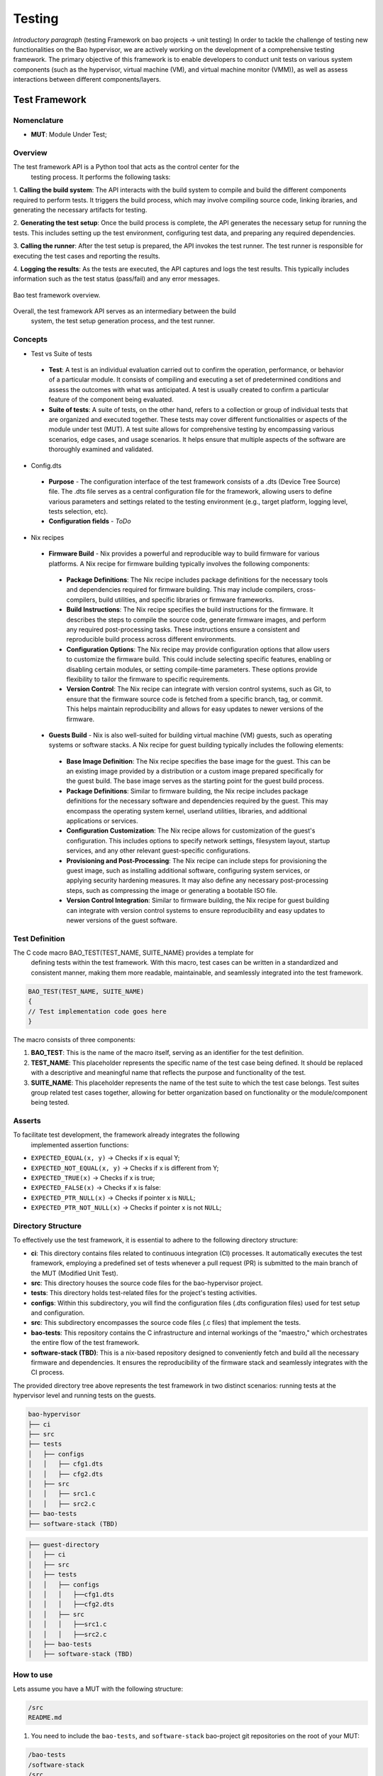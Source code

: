 Testing
=======

*Introductory paragraph* (testing Framework on bao projects -> unit testing)
In order to tackle the challenge of testing new functionalities on the Bao
hypervisor, we are actively working on the development of a comprehensive
testing framework. The primary objective of this framework is to enable
developers to conduct unit tests on various system components (such as the
hypervisor, virtual machine (VM), and virtual machine monitor (VMM)), as well
as assess interactions between different components/layers.

Test Framework
---------------

Nomenclature
*************
- **MUT**: Module Under Test;

Overview
***********

The test framework API is a Python tool that acts as the control center for the
 testing process. It performs the following tasks:

1. **Calling the build system**: The API interacts with the build system to
compile and build the different components required to perform tests. It
triggers the build process, which may involve compiling source code, linking
ibraries, and generating the necessary artifacts for testing.

2. **Generating the test setup**: Once the build process is complete, the API
generates the necessary setup for running the tests. This includes setting up
the test environment, configuring test data, and preparing any required
dependencies.

3. **Calling the runner**: After the test setup is prepared, the API invokes
the test runner. The test runner is responsible for executing the test cases
and reporting the results.

4. **Logging the results**: As the tests are executed, the API captures and
logs the test results. This typically includes information such as the test
status (pass/fail) and any error messages.

.. figure:: img/framework-overview.png
    :align: center
    :name: bao-test-fig

    Bao test framework overview.

Overall, the test framework API serves as an intermediary between the build
 system, the test setup generation process, and the test runner.

Concepts
*********

- Test vs Suite of tests

 - **Test**: A test is an individual evaluation carried out to confirm the
   operation, performance, or behavior of a particular module. It consists of
   compiling and executing a set of predetermined conditions and assess the
   outcomes with what was anticipated. A test is usually created to confirm
   a particular feature of the component being evaluated.

 - **Suite of tests**: A suite of tests, on the other hand, refers to a
   collection or group of individual tests that are organized and executed
   together. These tests may cover different functionalities or aspects of the
   module under test (MUT). A test suite allows for comprehensive testing by
   encompassing various scenarios, edge cases, and usage scenarios. It helps
   ensure that multiple aspects of the software are thoroughly examined and
   validated.

- Config.dts

 - **Purpose** - The configuration interface of the test framework consists of
   a .dts (Device Tree Source) file. The .dts file serves as a central
   configuration file for the framework, allowing users to define various
   parameters and settings related to the testing environment (e.g., target
   platform, logging level, tests selection, etc).
 - **Configuration fields** - *ToDo*

- Nix recipes

 - **Firmware Build** - Nix provides a powerful and reproducible way to build
   firmware for various platforms. A Nix recipe for firmware building typically
   involves the following components:

  - **Package Definitions**: The Nix recipe includes package definitions for
    the necessary tools and dependencies required for firmware building. This
    may include compilers, cross-compilers, build utilities, and specific
    libraries or firmware frameworks.
  - **Build Instructions**: The Nix recipe specifies the build instructions for
    the firmware. It describes the steps to compile the source code, generate
    firmware images, and perform any required post-processing tasks. These
    instructions ensure a consistent and reproducible build process across
    different environments.
  - **Configuration Options**: The Nix recipe may provide configuration options
    that allow users to customize the firmware build. This could include
    selecting specific features, enabling or disabling certain modules, or
    setting compile-time parameters. These options provide flexibility to
    tailor the firmware to specific requirements.
  - **Version Control**: The Nix recipe can integrate with version control
    systems, such as Git, to ensure that the firmware source code is fetched
    from a specific branch, tag, or commit. This helps maintain reproducibility
    and allows for easy updates to newer versions of the firmware.

 - **Guests Build** - Nix is also well-suited for building virtual machine (VM)
   guests, such as operating systems or software stacks. A Nix recipe for guest
   building typically includes the following elements:

  - **Base Image Definition**: The Nix recipe specifies the base image for the
    guest. This can be an existing image provided by a distribution or a custom
    image prepared specifically for the guest build. The base image serves as
    the starting point for the guest build process.
  - **Package Definitions**: Similar to firmware building, the Nix recipe
    includes package definitions for the necessary software and dependencies
    required by the guest. This may encompass the operating system kernel,
    userland utilities, libraries, and additional applications or services.
  - **Configuration Customization**: The Nix recipe allows for customization
    of the guest's configuration. This includes options to specify network
    settings, filesystem layout, startup services, and any other relevant
    guest-specific configurations.
  - **Provisioning and Post-Processing**: The Nix recipe can include steps for
    provisioning the guest image, such as installing additional software,
    configuring system services, or applying security hardening measures. It
    may also define any necessary post-processing steps, such as compressing
    the image or generating a bootable ISO file.
  - **Version Control Integration**: Similar to firmware building, the Nix
    recipe for guest building can integrate with version control systems to
    ensure reproducibility and easy updates to newer versions of the guest
    software.


Test Definition
***************

The C code macro BAO_TEST(TEST_NAME, SUITE_NAME) provides a template for
 defining tests within the test framework. With this macro, test cases can be
 written in a standardized and consistent manner, making them more readable,
 maintainable, and seamlessly integrated into the test framework.

.. code-block:: c

 BAO_TEST(TEST_NAME, SUITE_NAME)
 {
 // Test implementation code goes here
 }

The macro consists of three components:

1. **BAO_TEST**: This is the name of the macro itself, serving as an identifier
   for the test definition.
2. **TEST_NAME**: This placeholder represents the specific name of the test
   case being defined. It should be replaced with a descriptive and meaningful
   name that reflects the purpose and functionality of the test.
3. **SUITE_NAME**: This placeholder represents the name of the test suite to
   which the test case belongs. Test suites group related test cases together,
   allowing for better organization based on functionality or the
   module/component being tested.


Asserts
***********

To facilitate test development, the framework already integrates the following
 implemented assertion functions:

- ``EXPECTED_EQUAL(x, y)`` -> Checks if x is equal Y;
- ``EXPECTED_NOT_EQUAL(x, y)`` -> Checks if x is different from Y;
- ``EXPECTED_TRUE(x)`` -> Checks if x is true;
- ``EXPECTED_FALSE(x)`` -> Checks if x is false:
- ``EXPECTED_PTR_NULL(x)`` -> Checks if pointer x is ``NULL``;
- ``EXPECTED_PTR_NOT_NULL(x)`` -> Checks if pointer x is not ``NULL``;

Directory Structure
*******************
To effectively use the test framework, it is essential to adhere to the
following directory structure:

- **ci**: This directory contains files related to continuous integration (CI)
  processes. It automatically executes the test framework, employing a
  predefined set of tests whenever a pull request (PR) is submitted to the main
  branch of the MUT (Modified Unit Test).

- **src**: This directory houses the source code files for the bao-hypervisor
  project.

- **tests**: This directory holds test-related files for the project's testing
  activities.

- **configs**: Within this subdirectory, you will find the configuration files
  (.dts configuration files) used for test setup and configuration.

- **src**: This subdirectory encompasses the source code files (.c files) that
  implement the tests.

- **bao-tests**: This repository contains the C infrastructure and internal
  workings of the "maestro," which orchestrates the entire flow of the test
  framework.

- **software-stack (TBD)**: This is a nix-based repository designed to
  conveniently fetch and build all the necessary firmware and dependencies.
  It ensures the reproducibility of the firmware stack and seamlessly
  integrates with the CI process.

The provided directory tree above represents the test framework in two distinct
scenarios: running tests at the hypervisor level and running tests on the
guests.

.. code-block:: yaml

 bao-hypervisor
 ├── ci
 ├── src
 ├── tests
 │   ├── configs
 │   │   ├── cfg1.dts
 │   │   ├── cfg2.dts
 │   ├── src
 │   │   ├── src1.c
 │   │   ├── src2.c
 ├── bao-tests
 ├── software-stack (TBD)


.. code-block:: yaml

 ├── guest-directory
 │   ├── ci
 │   ├── src
 │   ├── tests
 │   │   ├── configs
 │   │   │   ├──cfg1.dts
 │   │   │   ├──cfg2.dts
 │   │   ├── src
 │   │   │   ├──src1.c
 │   │   │   ├──src2.c
 │   ├── bao-tests
 │   ├── software-stack (TBD)


How to use
***********

Lets assume you have a MUT with the following structure:

.. code-block:: bash

 /src
 README.md

1. You need to include the ``bao-tests``, and ``software-stack``
   bao-project git repositories on the root of your MUT:

.. code-block:: bash

 /bao-tests
 /software-stack
 /src
 README.md

2. You need to create a repository that will be the home of your tests and
   tests configs,
   e.g., ``/tests/src`` and ``/tests/config``, on the root of your MUT:

.. code-block:: bash

 /bao-tests
 /software-stack
 /tests/src
 /tests/config
 /src
 README.md

3. You need to write a `test configuration
   file <#test-configuration-file>`__, e.g., ``name_x.dts``, for the setup
   you want to test (suites + platform + software stack), This file should be
   placed on your test config folder, in our example ``/tests/config``.

.. code-block:: yaml

 - platform
 - recipe_test_x.nix
 - testes/suites
 - test configs

4. Write some tests, and put them on your test folder, in our example
   ``/tests/src``.

.. code-block:: bash

 cd /tests/src

 touch ABCD.c

 vim ABCD.c
  #include "testf.h"

  BAO_TEST(ABCD, TEST_A)
  {
    printf("TEST_A\n");
  }

  BAO_TEST(ABCD, TEST_B)
  {
    printf("TEST_B\n");
  }

.. note::
   You can use different pre-defined asserts, to check several
   different conditions. For example, if you want to verify if two vars
   are equal, you can use ``EXPECTED_EQUAL(x, y)``. There are more
   `asserts <#asserts>`__ to be used.

5. Run the tests

Run the test-framework with: (**To be Implemented**)

.. code-block:: bash

 make test-framework name_x.dts

Run the test-framework with docker with: (**To be Implemented**)

.. code-block:: bash

 make -C ci/docker test-framework name_x.dts

6. To run the ci on the remote repository every time you push changes, i.e.,
   perform a PR to the main branch, you need to add the following github action
   rule. (**To be Implemented**).

.. code-block:: yaml

 go to ./github/workflows/some-workflow.yml

 # Add this to your workflow
 test-framework:
   runs-on: ubuntu-latest
   container: baoproject/bao:latest
   strategy:
    matrix:
     platform: ["qemu-aarch64-virt"]
   steps:
     - uses: actions/checkout@v2
      with:
       submodules: recursive
     - run: make test-framework name_x.dts


Test Configuration File
***********************
The test configuration file is a ``.dts`` file that describes the setup to be
tested. It contains the following fields:

- **platform**: The target platform to perform the tests. See
  `Appendix I <#appendix-i>`__ to check supported platforms.

- **nix_file**: A nix recipe that describes the software stack to be used.
  This will select a pre configured bao.config or point to one of your own.

- **testes/suites**: The suites and tests to be run.

- **log_level**: Test related configurations, e.g., log level ...etc.

.. code-block:: dts

 /dts-v1/;
  / {
     platform = "qemu-aarch64-virt";

     test_config {
      recipe_test {
             nix_file = "recipe.nix";
             suites = "ABCD";
             log_level = "0";
            };
        };
    };

Test Implementation
-------------------
Follow Contributing Guides and the testing guidelines:
-
-
-

Appendix I
----------

.. table:: Supported Platforms
   :widths: 25 25 50

   +---------------------+-------------------+----------------------+
   |                     |     PLATFORM      |       ARCH           |
   +=====================+===================+======================+
   | QEMU Aarch64 virt   | qemu-aarch64-virt |        aarch64       |
   +---------------------+-------------------+----------------------+

